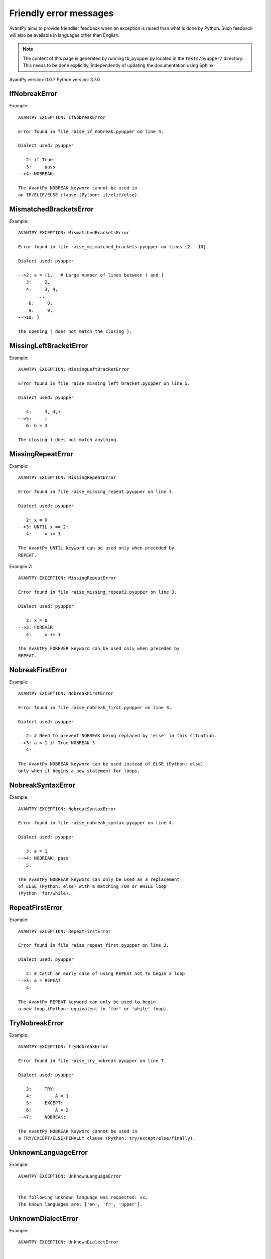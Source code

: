 Friendly error messages
=======================

AvantPy aims to provide friendlier feedback when an exception
is raised than what is done by Python.
Such feedback will also be available in languages other than English.

.. note::

     The content of this page is generated by running
     tb_pyupper.py located in the ``tests/pyupper/`` directory.
     This needs to be done explicitly, independently of updating the
     documentation using Sphinx.

AvantPy version: 0.0.7
Python version: 3.7.0



IfNobreakError
-------------- 

Example::


    AVANTPY EXCEPTION: IfNobreakError

    Error found in file raise_if_nobreak.pyupper on line 4.

    Dialect used: pyupper

       2: if True:
       3:     pass
    -->4: NOBREAK:

    The AvantPy NOBREAK keyword cannot be used in
    an IF/ELIF/ELSE clause (Python: if/elif/else).


MismatchedBracketsError
----------------------- 

Example::


    AVANTPY EXCEPTION: MismatchedBracketsError

    Error found in file raise_mismatched_brackets.pyupper on lines [2 - 10].

    Dialect used: pyupper

    -->2: a = (1,   # Large number of lines between ( and ]
       3:     2,
       4:     3, 4,
           ...
        8:     8,
        9:     9,
    -->10: ]

    The opening ( does not match the closing ].


MissingLeftBracketError
----------------------- 

Example::


    AVANTPY EXCEPTION: MissingLeftBracketError

    Error found in file raise_missing_left_bracket.pyupper on line 5.

    Dialect used: pyupper

       4:     3, 4,)
    -->5:     )
       6: b = 3

    The closing ) does not match anything.


MissingRepeatError
------------------ 

Example::


    AVANTPY EXCEPTION: MissingRepeatError

    Error found in file raise_missing_repeat.pyupper on line 3.

    Dialect used: pyupper

       2: x = 0
    -->3: UNTIL x == 2:
       4:     x += 1

    The AvantPy UNTIL keyword can be used only when preceded by
    REPEAT.


Example 2::

    AVANTPY EXCEPTION: MissingRepeatError

    Error found in file raise_missing_repeat2.pyupper on line 3.

    Dialect used: pyupper

       2: x = 0
    -->3: FOREVER:
       4:     x += 1

    The AvantPy FOREVER keyword can be used only when preceded by
    REPEAT.


NobreakFirstError
----------------- 

Example::


    AVANTPY EXCEPTION: NobreakFirstError

    Error found in file raise_nobreak_first.pyupper on line 3.

    Dialect used: pyupper

       2: # Need to prevent NOBREAK being replaced by 'else' in this situation.
    -->3: a = 1 if True NOBREAK 3
       4: 

    The AvantPy NOBREAK keyword can be used instead of ELSE (Python: else)
    only when it begins a new statement for loops.


NobreakSyntaxError
------------------ 

Example::


    AVANTPY EXCEPTION: NobreakSyntaxError

    Error found in file raise_nobreak_syntax.pyupper on line 4.

    Dialect used: pyupper

       3: a = 1
    -->4: NOBREAK: pass
       5: 

    The AvantPy NOBREAK keyword can only be used as a replacement
    of ELSE (Python: else) with a matching FOR or WHILE loop
    (Python: for/while).


RepeatFirstError
---------------- 

Example::


    AVANTPY EXCEPTION: RepeatFirstError

    Error found in file raise_repeat_first.pyupper on line 3.

    Dialect used: pyupper

       2: # Catch an early case of using REPEAT not to begin a loop
    -->3: a = REPEAT
       4: 

    The AvantPy REPEAT keyword can only be used to begin
    a new loop (Python: equivalent to 'for' or 'while' loop).


TryNobreakError
--------------- 

Example::


    AVANTPY EXCEPTION: TryNobreakError

    Error found in file raise_try_nobreak.pyupper on line 7.

    Dialect used: pyupper

       3:     TRY:
       4:         A = 1
       5:     EXCEPT:
       6:         A = 2
    -->7:     NOBREAK:

    The AvantPy NOBREAK keyword cannot be used in
    a TRY/EXCEPT/ELSE/FINALLY clause (Python: try/except/else/finally).


UnknownLanguageError
-------------------- 

Example::


    AVANTPY EXCEPTION: UnknownLanguageError


    The following unknown language was requested: xx.
    The known languages are: ['en', 'fr', 'upper'].


UnknownDialectError
------------------- 

Example::


    AVANTPY EXCEPTION: UnknownDialectError


    The following unknown dialect was requested: pyxx.
    The known dialects are: ['pyen', 'pyes', 'pyfr', 'pyupper'].


UnexpectedError
--------------- 

Example::

    No example found yet.

